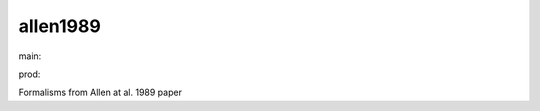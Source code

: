 ========================
allen1989
========================

.. {# pkglts, doc

.. image:: https://b326.gitlab.io/allen1989/_images/badge_doc.svg
    :alt: Documentation status
    :target: https://b326.gitlab.io/allen1989/

.. image:: https://b326.gitlab.io/allen1989/_images/badge_pkging_pip.svg
    :alt: PyPI version
    :target: https://pypi.org/project/allen1989/0.1.0/

.. image:: https://b326.gitlab.io/allen1989/_images/badge_pkging_conda.svg
    :alt: Conda version
    :target: https://anaconda.org/revesansparole/allen1989

.. image:: https://badge.fury.io/py/allen1989.svg
    :alt: PyPI version
    :target: https://badge.fury.io/py/allen1989

.. #}
.. {# pkglts, glabpkg, after doc

main: |main_build|_ |main_coverage|_

.. |main_build| image:: https://gitlab.com/b326/allen1989/badges/main/pipeline.svg
.. _main_build: https://gitlab.com/b326/allen1989/commits/main

.. |main_coverage| image:: https://gitlab.com/b326/allen1989/badges/main/coverage.svg
.. _main_coverage: https://gitlab.com/b326/allen1989/commits/main


prod: |prod_build|_ |prod_coverage|_

.. |prod_build| image:: https://gitlab.com/b326/allen1989/badges/prod/pipeline.svg
.. _prod_build: https://gitlab.com/b326/allen1989/commits/prod

.. |prod_coverage| image:: https://gitlab.com/b326/allen1989/badges/prod/coverage.svg
.. _prod_coverage: https://gitlab.com/b326/allen1989/commits/prod
.. #}

Formalisms from Allen at al. 1989 paper

